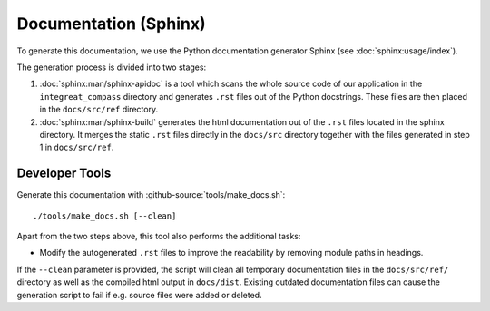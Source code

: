 **********************
Documentation (Sphinx)
**********************

To generate this documentation, we use the Python documentation generator Sphinx (see :doc:`sphinx:usage/index`).

The generation process is divided into two stages:

1. :doc:`sphinx:man/sphinx-apidoc` is a tool which scans the whole source code of our application in the ``integreat_compass``
   directory and generates ``.rst`` files out of the Python docstrings. These files are then placed in the
   ``docs/src/ref`` directory.
2. :doc:`sphinx:man/sphinx-build` generates the html documentation out of the ``.rst`` files located in the sphinx directory.
   It merges the static ``.rst`` files directly in the ``docs/src`` directory together with the files generated in step 1
   in ``docs/src/ref``.

Developer Tools
===============

Generate this documentation with :github-source:`tools/make_docs.sh`::

    ./tools/make_docs.sh [--clean]

Apart from the two steps above, this tool also performs the additional tasks:

* Modify the autogenerated ``.rst`` files to improve the readability by removing module paths in headings.

If the ``--clean`` parameter is provided, the script will clean all temporary documentation files in the ``docs/src/ref/``
directory as well as the compiled html output in ``docs/dist``. Existing outdated documentation
files can cause the generation script to fail if e.g. source files were added or deleted.
